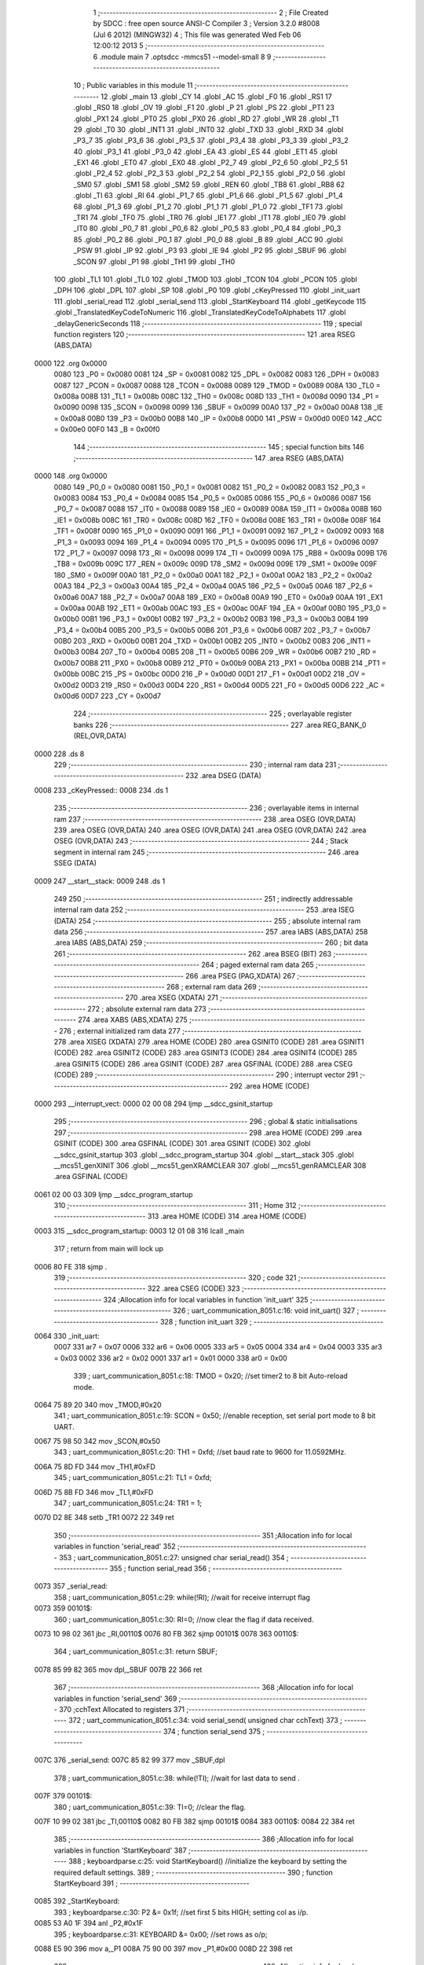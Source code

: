                               1 ;--------------------------------------------------------
                              2 ; File Created by SDCC : free open source ANSI-C Compiler
                              3 ; Version 3.2.0 #8008 (Jul  6 2012) (MINGW32)
                              4 ; This file was generated Wed Feb 06 12:00:12 2013
                              5 ;--------------------------------------------------------
                              6 	.module main
                              7 	.optsdcc -mmcs51 --model-small
                              8 	
                              9 ;--------------------------------------------------------
                             10 ; Public variables in this module
                             11 ;--------------------------------------------------------
                             12 	.globl _main
                             13 	.globl _CY
                             14 	.globl _AC
                             15 	.globl _F0
                             16 	.globl _RS1
                             17 	.globl _RS0
                             18 	.globl _OV
                             19 	.globl _F1
                             20 	.globl _P
                             21 	.globl _PS
                             22 	.globl _PT1
                             23 	.globl _PX1
                             24 	.globl _PT0
                             25 	.globl _PX0
                             26 	.globl _RD
                             27 	.globl _WR
                             28 	.globl _T1
                             29 	.globl _T0
                             30 	.globl _INT1
                             31 	.globl _INT0
                             32 	.globl _TXD
                             33 	.globl _RXD
                             34 	.globl _P3_7
                             35 	.globl _P3_6
                             36 	.globl _P3_5
                             37 	.globl _P3_4
                             38 	.globl _P3_3
                             39 	.globl _P3_2
                             40 	.globl _P3_1
                             41 	.globl _P3_0
                             42 	.globl _EA
                             43 	.globl _ES
                             44 	.globl _ET1
                             45 	.globl _EX1
                             46 	.globl _ET0
                             47 	.globl _EX0
                             48 	.globl _P2_7
                             49 	.globl _P2_6
                             50 	.globl _P2_5
                             51 	.globl _P2_4
                             52 	.globl _P2_3
                             53 	.globl _P2_2
                             54 	.globl _P2_1
                             55 	.globl _P2_0
                             56 	.globl _SM0
                             57 	.globl _SM1
                             58 	.globl _SM2
                             59 	.globl _REN
                             60 	.globl _TB8
                             61 	.globl _RB8
                             62 	.globl _TI
                             63 	.globl _RI
                             64 	.globl _P1_7
                             65 	.globl _P1_6
                             66 	.globl _P1_5
                             67 	.globl _P1_4
                             68 	.globl _P1_3
                             69 	.globl _P1_2
                             70 	.globl _P1_1
                             71 	.globl _P1_0
                             72 	.globl _TF1
                             73 	.globl _TR1
                             74 	.globl _TF0
                             75 	.globl _TR0
                             76 	.globl _IE1
                             77 	.globl _IT1
                             78 	.globl _IE0
                             79 	.globl _IT0
                             80 	.globl _P0_7
                             81 	.globl _P0_6
                             82 	.globl _P0_5
                             83 	.globl _P0_4
                             84 	.globl _P0_3
                             85 	.globl _P0_2
                             86 	.globl _P0_1
                             87 	.globl _P0_0
                             88 	.globl _B
                             89 	.globl _ACC
                             90 	.globl _PSW
                             91 	.globl _IP
                             92 	.globl _P3
                             93 	.globl _IE
                             94 	.globl _P2
                             95 	.globl _SBUF
                             96 	.globl _SCON
                             97 	.globl _P1
                             98 	.globl _TH1
                             99 	.globl _TH0
                            100 	.globl _TL1
                            101 	.globl _TL0
                            102 	.globl _TMOD
                            103 	.globl _TCON
                            104 	.globl _PCON
                            105 	.globl _DPH
                            106 	.globl _DPL
                            107 	.globl _SP
                            108 	.globl _P0
                            109 	.globl _cKeyPressed
                            110 	.globl _init_uart
                            111 	.globl _serial_read
                            112 	.globl _serial_send
                            113 	.globl _StartKeyboard
                            114 	.globl _getKeycode
                            115 	.globl _TranslatedKeyCodeToNumeric
                            116 	.globl _TranslatedKeyCodeToAlphabets
                            117 	.globl _delayGenericSeconds
                            118 ;--------------------------------------------------------
                            119 ; special function registers
                            120 ;--------------------------------------------------------
                            121 	.area RSEG    (ABS,DATA)
   0000                     122 	.org 0x0000
                    0080    123 _P0	=	0x0080
                    0081    124 _SP	=	0x0081
                    0082    125 _DPL	=	0x0082
                    0083    126 _DPH	=	0x0083
                    0087    127 _PCON	=	0x0087
                    0088    128 _TCON	=	0x0088
                    0089    129 _TMOD	=	0x0089
                    008A    130 _TL0	=	0x008a
                    008B    131 _TL1	=	0x008b
                    008C    132 _TH0	=	0x008c
                    008D    133 _TH1	=	0x008d
                    0090    134 _P1	=	0x0090
                    0098    135 _SCON	=	0x0098
                    0099    136 _SBUF	=	0x0099
                    00A0    137 _P2	=	0x00a0
                    00A8    138 _IE	=	0x00a8
                    00B0    139 _P3	=	0x00b0
                    00B8    140 _IP	=	0x00b8
                    00D0    141 _PSW	=	0x00d0
                    00E0    142 _ACC	=	0x00e0
                    00F0    143 _B	=	0x00f0
                            144 ;--------------------------------------------------------
                            145 ; special function bits
                            146 ;--------------------------------------------------------
                            147 	.area RSEG    (ABS,DATA)
   0000                     148 	.org 0x0000
                    0080    149 _P0_0	=	0x0080
                    0081    150 _P0_1	=	0x0081
                    0082    151 _P0_2	=	0x0082
                    0083    152 _P0_3	=	0x0083
                    0084    153 _P0_4	=	0x0084
                    0085    154 _P0_5	=	0x0085
                    0086    155 _P0_6	=	0x0086
                    0087    156 _P0_7	=	0x0087
                    0088    157 _IT0	=	0x0088
                    0089    158 _IE0	=	0x0089
                    008A    159 _IT1	=	0x008a
                    008B    160 _IE1	=	0x008b
                    008C    161 _TR0	=	0x008c
                    008D    162 _TF0	=	0x008d
                    008E    163 _TR1	=	0x008e
                    008F    164 _TF1	=	0x008f
                    0090    165 _P1_0	=	0x0090
                    0091    166 _P1_1	=	0x0091
                    0092    167 _P1_2	=	0x0092
                    0093    168 _P1_3	=	0x0093
                    0094    169 _P1_4	=	0x0094
                    0095    170 _P1_5	=	0x0095
                    0096    171 _P1_6	=	0x0096
                    0097    172 _P1_7	=	0x0097
                    0098    173 _RI	=	0x0098
                    0099    174 _TI	=	0x0099
                    009A    175 _RB8	=	0x009a
                    009B    176 _TB8	=	0x009b
                    009C    177 _REN	=	0x009c
                    009D    178 _SM2	=	0x009d
                    009E    179 _SM1	=	0x009e
                    009F    180 _SM0	=	0x009f
                    00A0    181 _P2_0	=	0x00a0
                    00A1    182 _P2_1	=	0x00a1
                    00A2    183 _P2_2	=	0x00a2
                    00A3    184 _P2_3	=	0x00a3
                    00A4    185 _P2_4	=	0x00a4
                    00A5    186 _P2_5	=	0x00a5
                    00A6    187 _P2_6	=	0x00a6
                    00A7    188 _P2_7	=	0x00a7
                    00A8    189 _EX0	=	0x00a8
                    00A9    190 _ET0	=	0x00a9
                    00AA    191 _EX1	=	0x00aa
                    00AB    192 _ET1	=	0x00ab
                    00AC    193 _ES	=	0x00ac
                    00AF    194 _EA	=	0x00af
                    00B0    195 _P3_0	=	0x00b0
                    00B1    196 _P3_1	=	0x00b1
                    00B2    197 _P3_2	=	0x00b2
                    00B3    198 _P3_3	=	0x00b3
                    00B4    199 _P3_4	=	0x00b4
                    00B5    200 _P3_5	=	0x00b5
                    00B6    201 _P3_6	=	0x00b6
                    00B7    202 _P3_7	=	0x00b7
                    00B0    203 _RXD	=	0x00b0
                    00B1    204 _TXD	=	0x00b1
                    00B2    205 _INT0	=	0x00b2
                    00B3    206 _INT1	=	0x00b3
                    00B4    207 _T0	=	0x00b4
                    00B5    208 _T1	=	0x00b5
                    00B6    209 _WR	=	0x00b6
                    00B7    210 _RD	=	0x00b7
                    00B8    211 _PX0	=	0x00b8
                    00B9    212 _PT0	=	0x00b9
                    00BA    213 _PX1	=	0x00ba
                    00BB    214 _PT1	=	0x00bb
                    00BC    215 _PS	=	0x00bc
                    00D0    216 _P	=	0x00d0
                    00D1    217 _F1	=	0x00d1
                    00D2    218 _OV	=	0x00d2
                    00D3    219 _RS0	=	0x00d3
                    00D4    220 _RS1	=	0x00d4
                    00D5    221 _F0	=	0x00d5
                    00D6    222 _AC	=	0x00d6
                    00D7    223 _CY	=	0x00d7
                            224 ;--------------------------------------------------------
                            225 ; overlayable register banks
                            226 ;--------------------------------------------------------
                            227 	.area REG_BANK_0	(REL,OVR,DATA)
   0000                     228 	.ds 8
                            229 ;--------------------------------------------------------
                            230 ; internal ram data
                            231 ;--------------------------------------------------------
                            232 	.area DSEG    (DATA)
   0008                     233 _cKeyPressed::
   0008                     234 	.ds 1
                            235 ;--------------------------------------------------------
                            236 ; overlayable items in internal ram 
                            237 ;--------------------------------------------------------
                            238 	.area	OSEG    (OVR,DATA)
                            239 	.area	OSEG    (OVR,DATA)
                            240 	.area	OSEG    (OVR,DATA)
                            241 	.area	OSEG    (OVR,DATA)
                            242 	.area	OSEG    (OVR,DATA)
                            243 ;--------------------------------------------------------
                            244 ; Stack segment in internal ram 
                            245 ;--------------------------------------------------------
                            246 	.area	SSEG	(DATA)
   0009                     247 __start__stack:
   0009                     248 	.ds	1
                            249 
                            250 ;--------------------------------------------------------
                            251 ; indirectly addressable internal ram data
                            252 ;--------------------------------------------------------
                            253 	.area ISEG    (DATA)
                            254 ;--------------------------------------------------------
                            255 ; absolute internal ram data
                            256 ;--------------------------------------------------------
                            257 	.area IABS    (ABS,DATA)
                            258 	.area IABS    (ABS,DATA)
                            259 ;--------------------------------------------------------
                            260 ; bit data
                            261 ;--------------------------------------------------------
                            262 	.area BSEG    (BIT)
                            263 ;--------------------------------------------------------
                            264 ; paged external ram data
                            265 ;--------------------------------------------------------
                            266 	.area PSEG    (PAG,XDATA)
                            267 ;--------------------------------------------------------
                            268 ; external ram data
                            269 ;--------------------------------------------------------
                            270 	.area XSEG    (XDATA)
                            271 ;--------------------------------------------------------
                            272 ; absolute external ram data
                            273 ;--------------------------------------------------------
                            274 	.area XABS    (ABS,XDATA)
                            275 ;--------------------------------------------------------
                            276 ; external initialized ram data
                            277 ;--------------------------------------------------------
                            278 	.area XISEG   (XDATA)
                            279 	.area HOME    (CODE)
                            280 	.area GSINIT0 (CODE)
                            281 	.area GSINIT1 (CODE)
                            282 	.area GSINIT2 (CODE)
                            283 	.area GSINIT3 (CODE)
                            284 	.area GSINIT4 (CODE)
                            285 	.area GSINIT5 (CODE)
                            286 	.area GSINIT  (CODE)
                            287 	.area GSFINAL (CODE)
                            288 	.area CSEG    (CODE)
                            289 ;--------------------------------------------------------
                            290 ; interrupt vector 
                            291 ;--------------------------------------------------------
                            292 	.area HOME    (CODE)
   0000                     293 __interrupt_vect:
   0000 02 00 08            294 	ljmp	__sdcc_gsinit_startup
                            295 ;--------------------------------------------------------
                            296 ; global & static initialisations
                            297 ;--------------------------------------------------------
                            298 	.area HOME    (CODE)
                            299 	.area GSINIT  (CODE)
                            300 	.area GSFINAL (CODE)
                            301 	.area GSINIT  (CODE)
                            302 	.globl __sdcc_gsinit_startup
                            303 	.globl __sdcc_program_startup
                            304 	.globl __start__stack
                            305 	.globl __mcs51_genXINIT
                            306 	.globl __mcs51_genXRAMCLEAR
                            307 	.globl __mcs51_genRAMCLEAR
                            308 	.area GSFINAL (CODE)
   0061 02 00 03            309 	ljmp	__sdcc_program_startup
                            310 ;--------------------------------------------------------
                            311 ; Home
                            312 ;--------------------------------------------------------
                            313 	.area HOME    (CODE)
                            314 	.area HOME    (CODE)
   0003                     315 __sdcc_program_startup:
   0003 12 01 08            316 	lcall	_main
                            317 ;	return from main will lock up
   0006 80 FE               318 	sjmp .
                            319 ;--------------------------------------------------------
                            320 ; code
                            321 ;--------------------------------------------------------
                            322 	.area CSEG    (CODE)
                            323 ;------------------------------------------------------------
                            324 ;Allocation info for local variables in function 'init_uart'
                            325 ;------------------------------------------------------------
                            326 ;	uart_communication_8051.c:16: void init_uart()
                            327 ;	-----------------------------------------
                            328 ;	 function init_uart
                            329 ;	-----------------------------------------
   0064                     330 _init_uart:
                    0007    331 	ar7 = 0x07
                    0006    332 	ar6 = 0x06
                    0005    333 	ar5 = 0x05
                    0004    334 	ar4 = 0x04
                    0003    335 	ar3 = 0x03
                    0002    336 	ar2 = 0x02
                    0001    337 	ar1 = 0x01
                    0000    338 	ar0 = 0x00
                            339 ;	uart_communication_8051.c:18: TMOD = 0x20;	//set timer2 to 8 bit Auto-reload mode.
   0064 75 89 20            340 	mov	_TMOD,#0x20
                            341 ;	uart_communication_8051.c:19: SCON = 0x50;	//enable reception, set serial port mode to 8 bit UART.
   0067 75 98 50            342 	mov	_SCON,#0x50
                            343 ;	uart_communication_8051.c:20: TH1 = 0xfd;		//set baud rate to 9600 for 11.0592MHz.
   006A 75 8D FD            344 	mov	_TH1,#0xFD
                            345 ;	uart_communication_8051.c:21: TL1 = 0xfd;
   006D 75 8B FD            346 	mov	_TL1,#0xFD
                            347 ;	uart_communication_8051.c:24: TR1 = 1;
   0070 D2 8E               348 	setb	_TR1
   0072 22                  349 	ret
                            350 ;------------------------------------------------------------
                            351 ;Allocation info for local variables in function 'serial_read'
                            352 ;------------------------------------------------------------
                            353 ;	uart_communication_8051.c:27: unsigned char serial_read()
                            354 ;	-----------------------------------------
                            355 ;	 function serial_read
                            356 ;	-----------------------------------------
   0073                     357 _serial_read:
                            358 ;	uart_communication_8051.c:29: while(!RI);		//wait for receive interrupt flag
   0073                     359 00101$:
                            360 ;	uart_communication_8051.c:30: RI=0;			//now clear the flag if data received.
   0073 10 98 02            361 	jbc	_RI,00110$
   0076 80 FB               362 	sjmp	00101$
   0078                     363 00110$:
                            364 ;	uart_communication_8051.c:31: return SBUF;
   0078 85 99 82            365 	mov	dpl,_SBUF
   007B 22                  366 	ret
                            367 ;------------------------------------------------------------
                            368 ;Allocation info for local variables in function 'serial_send'
                            369 ;------------------------------------------------------------
                            370 ;cchText                   Allocated to registers 
                            371 ;------------------------------------------------------------
                            372 ;	uart_communication_8051.c:34: void serial_send( unsigned char cchText)
                            373 ;	-----------------------------------------
                            374 ;	 function serial_send
                            375 ;	-----------------------------------------
   007C                     376 _serial_send:
   007C 85 82 99            377 	mov	_SBUF,dpl
                            378 ;	uart_communication_8051.c:38: while(!TI);			//wait for last data to send .
   007F                     379 00101$:
                            380 ;	uart_communication_8051.c:39: TI=0;				//clear the flag.
   007F 10 99 02            381 	jbc	_TI,00110$
   0082 80 FB               382 	sjmp	00101$
   0084                     383 00110$:
   0084 22                  384 	ret
                            385 ;------------------------------------------------------------
                            386 ;Allocation info for local variables in function 'StartKeyboard'
                            387 ;------------------------------------------------------------
                            388 ;	keyboardparse.c:25: void StartKeyboard()		//initialize the keyboard by setting the required default settings.
                            389 ;	-----------------------------------------
                            390 ;	 function StartKeyboard
                            391 ;	-----------------------------------------
   0085                     392 _StartKeyboard:
                            393 ;	keyboardparse.c:30: P2 &= 0x1f;	//set first 5 bits HIGH; setting col as i/p.
   0085 53 A0 1F            394 	anl	_P2,#0x1F
                            395 ;	keyboardparse.c:31: KEYBOARD &= 0x00;	//set rows as o/p;	
   0088 E5 90               396 	mov	a,_P1
   008A 75 90 00            397 	mov	_P1,#0x00
   008D 22                  398 	ret
                            399 ;------------------------------------------------------------
                            400 ;Allocation info for local variables in function 'getKeycode'
                            401 ;------------------------------------------------------------
                            402 ;chKey                     Allocated to registers r3 
                            403 ;cCount                    Allocated to registers r5 
                            404 ;cKeyValue                 Allocated to registers r7 
                            405 ;------------------------------------------------------------
                            406 ;	keyboardparse.c:33: unsigned char getKeycode()	//get the key code against the key pressed.
                            407 ;	-----------------------------------------
                            408 ;	 function getKeycode
                            409 ;	-----------------------------------------
   008E                     410 _getKeycode:
                            411 ;	keyboardparse.c:35: unsigned char chKey=0, cCount, cKeyValue = 1;
   008E 7F 01               412 	mov	r7,#0x01
                            413 ;	keyboardparse.c:36: for( cCount = 0; cCount < 5; cCount++)				//loop for 5 rows.
   0090 7E 01               414 	mov	r6,#0x01
   0092 7D 00               415 	mov	r5,#0x00
   0094                     416 00126$:
   0094 BD 05 00            417 	cjne	r5,#0x05,00166$
   0097                     418 00166$:
   0097 50 5B               419 	jnc	00129$
                            420 ;	keyboardparse.c:38: KEYBOARD &= ~(0x10>>cCount);					//make rows low one by one...
   0099 8D F0               421 	mov	b,r5
   009B 05 F0               422 	inc	b
   009D 74 10               423 	mov	a,#0x10
   009F 80 02               424 	sjmp	00169$
   00A1                     425 00168$:
   00A1 C3                  426 	clr	c
   00A2 13                  427 	rrc	a
   00A3                     428 00169$:
   00A3 D5 F0 FB            429 	djnz	b,00168$
   00A6 FC                  430 	mov	r4,a
   00A7 F4                  431 	cpl	a
   00A8 FB                  432 	mov	r3,a
   00A9 52 90               433 	anl	_P1,a
                            434 ;	keyboardparse.c:39: if(!COLUMN1)
   00AB 20 A0 08            435 	jb	_P2_0,00105$
                            436 ;	keyboardparse.c:41: chKey = cKeyValue + 0;						//setting key number. indexed format.
   00AE 8F 03               437 	mov	ar3,r7
                            438 ;	keyboardparse.c:42: while(!COLUMN1);							//wait until the key is been released.
   00B0                     439 00101$:
   00B0 30 A0 FD            440 	jnb	_P2_0,00101$
                            441 ;	keyboardparse.c:43: return chKey;
   00B3 8B 82               442 	mov	dpl,r3
   00B5 22                  443 	ret
   00B6                     444 00105$:
                            445 ;	keyboardparse.c:45: if(!COLUMN2)
   00B6 20 A1 09            446 	jb	_P2_1,00110$
                            447 ;	keyboardparse.c:47: chKey = cKeyValue + 1;						//setting key number. indexed format.
   00B9 EF                  448 	mov	a,r7
   00BA 04                  449 	inc	a
   00BB FB                  450 	mov	r3,a
                            451 ;	keyboardparse.c:48: while(!COLUMN2);							//wait until the key is been released.
   00BC                     452 00106$:
   00BC 30 A1 FD            453 	jnb	_P2_1,00106$
                            454 ;	keyboardparse.c:49: return chKey;
   00BF 8B 82               455 	mov	dpl,r3
   00C1 22                  456 	ret
   00C2                     457 00110$:
                            458 ;	keyboardparse.c:51: if(!COLUMN3)
   00C2 20 A2 0A            459 	jb	_P2_2,00115$
                            460 ;	keyboardparse.c:53: chKey = cKeyValue + 2;						//setting key number. indexed format.
   00C5 74 02               461 	mov	a,#0x02
   00C7 2F                  462 	add	a,r7
   00C8 FB                  463 	mov	r3,a
                            464 ;	keyboardparse.c:54: while(!COLUMN3);							//wait until the key is been released.
   00C9                     465 00111$:
   00C9 30 A2 FD            466 	jnb	_P2_2,00111$
                            467 ;	keyboardparse.c:55: return chKey;
   00CC 8B 82               468 	mov	dpl,r3
   00CE 22                  469 	ret
   00CF                     470 00115$:
                            471 ;	keyboardparse.c:57: if(!COLUMN4)
   00CF 20 A3 0A            472 	jb	_P2_3,00120$
                            473 ;	keyboardparse.c:59: chKey = cKeyValue + 3;						//setting key number. indexed format.
   00D2 74 03               474 	mov	a,#0x03
   00D4 2F                  475 	add	a,r7
   00D5 FB                  476 	mov	r3,a
                            477 ;	keyboardparse.c:60: while(!COLUMN4);							//wait until the key is been released.
   00D6                     478 00116$:
   00D6 30 A3 FD            479 	jnb	_P2_3,00116$
                            480 ;	keyboardparse.c:61: return chKey;
   00D9 8B 82               481 	mov	dpl,r3
   00DB 22                  482 	ret
   00DC                     483 00120$:
                            484 ;	keyboardparse.c:63: if(!COLUMN5)
   00DC 20 A4 0A            485 	jb	_P2_4,00125$
                            486 ;	keyboardparse.c:65: chKey = cKeyValue + 4;						//setting key number. indexed format.
   00DF 74 04               487 	mov	a,#0x04
   00E1 2F                  488 	add	a,r7
   00E2 FB                  489 	mov	r3,a
                            490 ;	keyboardparse.c:66: while(!COLUMN5);							//wait until the key is been released.
   00E3                     491 00121$:
   00E3 30 A4 FD            492 	jnb	_P2_4,00121$
                            493 ;	keyboardparse.c:67: return chKey;
   00E6 8B 82               494 	mov	dpl,r3
   00E8 22                  495 	ret
   00E9                     496 00125$:
                            497 ;	keyboardparse.c:69: cKeyValue += 5;									//incrrease value for next row scanning.
   00E9 74 05               498 	mov	a,#0x05
   00EB 2E                  499 	add	a,r6
   00EC FE                  500 	mov	r6,a
   00ED FF                  501 	mov	r7,a
                            502 ;	keyboardparse.c:70: KEYBOARD |= 0x10>>cCount;						//make the rows HIGH again.
   00EE EC                  503 	mov	a,r4
   00EF 42 90               504 	orl	_P1,a
                            505 ;	keyboardparse.c:36: for( cCount = 0; cCount < 5; cCount++)				//loop for 5 rows.
   00F1 0D                  506 	inc	r5
   00F2 80 A0               507 	sjmp	00126$
   00F4                     508 00129$:
                            509 ;	keyboardparse.c:72: return FALSE;
   00F4 75 82 00            510 	mov	dpl,#0x00
   00F7 22                  511 	ret
                            512 ;------------------------------------------------------------
                            513 ;Allocation info for local variables in function 'TranslatedKeyCodeToNumeric'
                            514 ;------------------------------------------------------------
                            515 ;chCode                    Allocated to registers r7 
                            516 ;chKey                     Allocated to registers 
                            517 ;------------------------------------------------------------
                            518 ;	keyboardparse.c:75: unsigned char TranslatedKeyCodeToNumeric( unsigned char chCode)		//translated the keycode to numeric form from 0-9 range.
                            519 ;	-----------------------------------------
                            520 ;	 function TranslatedKeyCodeToNumeric
                            521 ;	-----------------------------------------
   00F8                     522 _TranslatedKeyCodeToNumeric:
   00F8 AF 82               523 	mov	r7,dpl
                            524 ;	keyboardparse.c:79: chKey = chCode + 47;
   00FA 74 2F               525 	mov	a,#0x2F
   00FC 2F                  526 	add	a,r7
   00FD F5 82               527 	mov	dpl,a
                            528 ;	keyboardparse.c:81: return chKey;
   00FF 22                  529 	ret
                            530 ;------------------------------------------------------------
                            531 ;Allocation info for local variables in function 'TranslatedKeyCodeToAlphabets'
                            532 ;------------------------------------------------------------
                            533 ;chCode                    Allocated to registers r7 
                            534 ;chKey                     Allocated to registers 
                            535 ;------------------------------------------------------------
                            536 ;	keyboardparse.c:84: unsigned char TranslatedKeyCodeToAlphabets( unsigned char chCode)		//translated the keycode to alphabetic form from A-Z;
                            537 ;	-----------------------------------------
                            538 ;	 function TranslatedKeyCodeToAlphabets
                            539 ;	-----------------------------------------
   0100                     540 _TranslatedKeyCodeToAlphabets:
   0100 AF 82               541 	mov	r7,dpl
                            542 ;	keyboardparse.c:88: chKey = chCode + 64;
   0102 74 40               543 	mov	a,#0x40
   0104 2F                  544 	add	a,r7
   0105 F5 82               545 	mov	dpl,a
                            546 ;	keyboardparse.c:90: return chKey;
   0107 22                  547 	ret
                            548 ;------------------------------------------------------------
                            549 ;Allocation info for local variables in function 'main'
                            550 ;------------------------------------------------------------
                            551 ;	main.c:24: void main()
                            552 ;	-----------------------------------------
                            553 ;	 function main
                            554 ;	-----------------------------------------
   0108                     555 _main:
                            556 ;	main.c:27: init_uart();
   0108 12 00 64            557 	lcall	_init_uart
                            558 ;	main.c:30: StartKeyboard();
   010B 12 00 85            559 	lcall	_StartKeyboard
                            560 ;	main.c:32: while( 1 )		//an infinite loop.
   010E                     561 00104$:
                            562 ;	main.c:34: cKeyPressed = getKeycode();
   010E 12 00 8E            563 	lcall	_getKeycode
                            564 ;	main.c:35: if( cKeyPressed > 0 )
   0111 E5 82               565 	mov	a,dpl
   0113 F5 08               566 	mov	_cKeyPressed,a
   0115 60 F7               567 	jz	00104$
                            568 ;	main.c:37: serial_send( TranslatedKeyCodeToAlphabets(cKeyPressed) );
   0117 85 08 82            569 	mov	dpl,_cKeyPressed
   011A 12 01 00            570 	lcall	_TranslatedKeyCodeToAlphabets
   011D 12 00 7C            571 	lcall	_serial_send
                            572 ;	main.c:38: delayGenericSeconds( 500 );
   0120 90 01 F4            573 	mov	dptr,#0x01F4
   0123 12 01 28            574 	lcall	_delayGenericSeconds
   0126 80 E6               575 	sjmp	00104$
                            576 ;------------------------------------------------------------
                            577 ;Allocation info for local variables in function 'delayGenericSeconds'
                            578 ;------------------------------------------------------------
                            579 ;value                     Allocated to registers r6 r7 
                            580 ;i                         Allocated to registers r4 r5 
                            581 ;j                         Allocated to registers r2 r3 
                            582 ;------------------------------------------------------------
                            583 ;	main.c:44: void delayGenericSeconds( int value)
                            584 ;	-----------------------------------------
                            585 ;	 function delayGenericSeconds
                            586 ;	-----------------------------------------
   0128                     587 _delayGenericSeconds:
   0128 AE 82               588 	mov	r6,dpl
   012A AF 83               589 	mov	r7,dph
                            590 ;	main.c:47: for(i=0;i<value;i++)
   012C 7C 00               591 	mov	r4,#0x00
   012E 7D 00               592 	mov	r5,#0x00
   0130                     593 00104$:
   0130 C3                  594 	clr	c
   0131 EC                  595 	mov	a,r4
   0132 9E                  596 	subb	a,r6
   0133 ED                  597 	mov	a,r5
   0134 64 80               598 	xrl	a,#0x80
   0136 8F F0               599 	mov	b,r7
   0138 63 F0 80            600 	xrl	b,#0x80
   013B 95 F0               601 	subb	a,b
   013D 50 14               602 	jnc	00108$
                            603 ;	main.c:48: for(j=0;j<123;j++);
   013F 7A 7B               604 	mov	r2,#0x7B
   0141 7B 00               605 	mov	r3,#0x00
   0143                     606 00103$:
   0143 1A                  607 	dec	r2
   0144 BA FF 01            608 	cjne	r2,#0xFF,00121$
   0147 1B                  609 	dec	r3
   0148                     610 00121$:
   0148 EA                  611 	mov	a,r2
   0149 4B                  612 	orl	a,r3
   014A 70 F7               613 	jnz	00103$
                            614 ;	main.c:47: for(i=0;i<value;i++)
   014C 0C                  615 	inc	r4
   014D BC 00 E0            616 	cjne	r4,#0x00,00104$
   0150 0D                  617 	inc	r5
   0151 80 DD               618 	sjmp	00104$
   0153                     619 00108$:
   0153 22                  620 	ret
                            621 	.area CSEG    (CODE)
                            622 	.area CONST   (CODE)
                            623 	.area XINIT   (CODE)
                            624 	.area CABS    (ABS,CODE)
